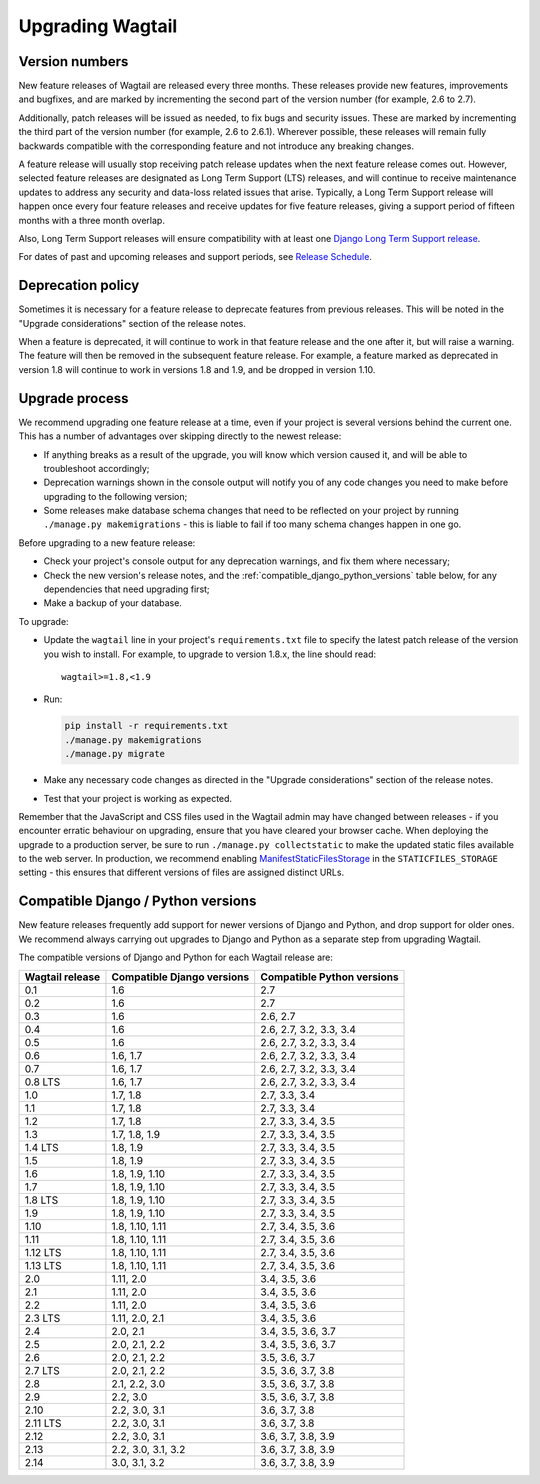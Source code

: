 =================
Upgrading Wagtail
=================


Version numbers
===============

New feature releases of Wagtail are released every three months. These releases provide new features, improvements and bugfixes, and are marked by incrementing the second part of the version number (for example, 2.6 to 2.7).

Additionally, patch releases will be issued as needed, to fix bugs and security issues. These are marked by incrementing the third part of the version number (for example, 2.6 to 2.6.1). Wherever possible, these releases will remain fully backwards compatible with the corresponding feature and not introduce any breaking changes.

A feature release will usually stop receiving patch release updates when the next feature release comes out. However, selected feature releases are designated as Long Term Support (LTS) releases, and will continue to receive maintenance updates to address any security and data-loss related issues that arise. Typically, a Long Term Support release will happen once every four feature releases and receive updates for five feature releases, giving a support period of fifteen months with a three month overlap.

Also, Long Term Support releases will ensure compatibility with at least one `Django Long Term Support release <https://www.djangoproject.com/download/#supported-versions>`_.

For dates of past and upcoming releases and support periods, see `Release Schedule <https://github.com/wagtail/wagtail/wiki/Release-schedule>`_.

Deprecation policy
==================

Sometimes it is necessary for a feature release to deprecate features from previous releases. This will be noted in the "Upgrade considerations" section of the release notes.

When a feature is deprecated, it will continue to work in that feature release and the one after it, but will raise a warning. The feature will then be removed in the subsequent feature release. For example, a feature marked as deprecated in version 1.8 will continue to work in versions 1.8 and 1.9, and be dropped in version 1.10.


Upgrade process
===============

We recommend upgrading one feature release at a time, even if your project is several versions behind the current one. This has a number of advantages over skipping directly to the newest release:

* If anything breaks as a result of the upgrade, you will know which version caused it, and will be able to troubleshoot accordingly;
* Deprecation warnings shown in the console output will notify you of any code changes you need to make before upgrading to the following version;
* Some releases make database schema changes that need to be reflected on your project by running ``./manage.py makemigrations`` - this is liable to fail if too many schema changes happen in one go.

Before upgrading to a new feature release:

* Check your project's console output for any deprecation warnings, and fix them where necessary;
* Check the new version's release notes, and the :ref:`compatible_django_python_versions` table below, for any dependencies that need upgrading first;
* Make a backup of your database.

To upgrade:

* Update the ``wagtail`` line in your project's ``requirements.txt`` file to specify the latest patch release of the version you wish to install. For example, to upgrade to version 1.8.x, the line should read::

    wagtail>=1.8,<1.9

* Run:

  .. code-block:: console

      pip install -r requirements.txt
      ./manage.py makemigrations
      ./manage.py migrate

* Make any necessary code changes as directed in the "Upgrade considerations" section of the release notes.
* Test that your project is working as expected.

Remember that the JavaScript and CSS files used in the Wagtail admin may have changed between releases - if you encounter erratic behaviour on upgrading, ensure that you have cleared your browser cache. When deploying the upgrade to a production server, be sure to run ``./manage.py collectstatic`` to make the updated static files available to the web server. In production, we recommend enabling `ManifestStaticFilesStorage <https://docs.djangoproject.com/en/stable/ref/contrib/staticfiles/#manifeststaticfilesstorage>`_ in the ``STATICFILES_STORAGE`` setting - this ensures that different versions of files are assigned distinct URLs.


.. _compatible_django_python_versions:

Compatible Django / Python versions
===================================

New feature releases frequently add support for newer versions of Django and Python, and drop support for older ones. We recommend always carrying out upgrades to Django and Python as a separate step from upgrading Wagtail.

The compatible versions of Django and Python for each Wagtail release are:

+-------------------+------------------------------+-----------------------------+
| Wagtail release   | Compatible Django versions   | Compatible Python versions  |
+===================+==============================+=============================+
| 0.1               | 1.6                          | 2.7                         |
+-------------------+------------------------------+-----------------------------+
| 0.2               | 1.6                          | 2.7                         |
+-------------------+------------------------------+-----------------------------+
| 0.3               | 1.6                          | 2.6, 2.7                    |
+-------------------+------------------------------+-----------------------------+
| 0.4               | 1.6                          | 2.6, 2.7, 3.2, 3.3, 3.4     |
+-------------------+------------------------------+-----------------------------+
| 0.5               | 1.6                          | 2.6, 2.7, 3.2, 3.3, 3.4     |
+-------------------+------------------------------+-----------------------------+
| 0.6               | 1.6, 1.7                     | 2.6, 2.7, 3.2, 3.3, 3.4     |
+-------------------+------------------------------+-----------------------------+
| 0.7               | 1.6, 1.7                     | 2.6, 2.7, 3.2, 3.3, 3.4     |
+-------------------+------------------------------+-----------------------------+
| 0.8 LTS           | 1.6, 1.7                     | 2.6, 2.7, 3.2, 3.3, 3.4     |
+-------------------+------------------------------+-----------------------------+
| 1.0               | 1.7, 1.8                     | 2.7, 3.3, 3.4               |
+-------------------+------------------------------+-----------------------------+
| 1.1               | 1.7, 1.8                     | 2.7, 3.3, 3.4               |
+-------------------+------------------------------+-----------------------------+
| 1.2               | 1.7, 1.8                     | 2.7, 3.3, 3.4, 3.5          |
+-------------------+------------------------------+-----------------------------+
| 1.3               | 1.7, 1.8, 1.9                | 2.7, 3.3, 3.4, 3.5          |
+-------------------+------------------------------+-----------------------------+
| 1.4 LTS           | 1.8, 1.9                     | 2.7, 3.3, 3.4, 3.5          |
+-------------------+------------------------------+-----------------------------+
| 1.5               | 1.8, 1.9                     | 2.7, 3.3, 3.4, 3.5          |
+-------------------+------------------------------+-----------------------------+
| 1.6               | 1.8, 1.9, 1.10               | 2.7, 3.3, 3.4, 3.5          |
+-------------------+------------------------------+-----------------------------+
| 1.7               | 1.8, 1.9, 1.10               | 2.7, 3.3, 3.4, 3.5          |
+-------------------+------------------------------+-----------------------------+
| 1.8 LTS           | 1.8, 1.9, 1.10               | 2.7, 3.3, 3.4, 3.5          |
+-------------------+------------------------------+-----------------------------+
| 1.9               | 1.8, 1.9, 1.10               | 2.7, 3.3, 3.4, 3.5          |
+-------------------+------------------------------+-----------------------------+
| 1.10              | 1.8, 1.10, 1.11              | 2.7, 3.4, 3.5, 3.6          |
+-------------------+------------------------------+-----------------------------+
| 1.11              | 1.8, 1.10, 1.11              | 2.7, 3.4, 3.5, 3.6          |
+-------------------+------------------------------+-----------------------------+
| 1.12 LTS          | 1.8, 1.10, 1.11              | 2.7, 3.4, 3.5, 3.6          |
+-------------------+------------------------------+-----------------------------+
| 1.13 LTS          | 1.8, 1.10, 1.11              | 2.7, 3.4, 3.5, 3.6          |
+-------------------+------------------------------+-----------------------------+
| 2.0               | 1.11, 2.0                    | 3.4, 3.5, 3.6               |
+-------------------+------------------------------+-----------------------------+
| 2.1               | 1.11, 2.0                    | 3.4, 3.5, 3.6               |
+-------------------+------------------------------+-----------------------------+
| 2.2               | 1.11, 2.0                    | 3.4, 3.5, 3.6               |
+-------------------+------------------------------+-----------------------------+
| 2.3 LTS           | 1.11, 2.0, 2.1               | 3.4, 3.5, 3.6               |
+-------------------+------------------------------+-----------------------------+
| 2.4               | 2.0, 2.1                     | 3.4, 3.5, 3.6, 3.7          |
+-------------------+------------------------------+-----------------------------+
| 2.5               | 2.0, 2.1, 2.2                | 3.4, 3.5, 3.6, 3.7          |
+-------------------+------------------------------+-----------------------------+
| 2.6               | 2.0, 2.1, 2.2                | 3.5, 3.6, 3.7               |
+-------------------+------------------------------+-----------------------------+
| 2.7 LTS           | 2.0, 2.1, 2.2                | 3.5, 3.6, 3.7, 3.8          |
+-------------------+------------------------------+-----------------------------+
| 2.8               | 2.1, 2.2, 3.0                | 3.5, 3.6, 3.7, 3.8          |
+-------------------+------------------------------+-----------------------------+
| 2.9               | 2.2, 3.0                     | 3.5, 3.6, 3.7, 3.8          |
+-------------------+------------------------------+-----------------------------+
| 2.10              | 2.2, 3.0, 3.1                | 3.6, 3.7, 3.8               |
+-------------------+------------------------------+-----------------------------+
| 2.11 LTS          | 2.2, 3.0, 3.1                | 3.6, 3.7, 3.8               |
+-------------------+------------------------------+-----------------------------+
| 2.12              | 2.2, 3.0, 3.1                | 3.6, 3.7, 3.8, 3.9          |
+-------------------+------------------------------+-----------------------------+
| 2.13              | 2.2, 3.0, 3.1, 3.2           | 3.6, 3.7, 3.8, 3.9          |
+-------------------+------------------------------+-----------------------------+
| 2.14              | 3.0, 3.1, 3.2                | 3.6, 3.7, 3.8, 3.9          |
+-------------------+------------------------------+-----------------------------+
